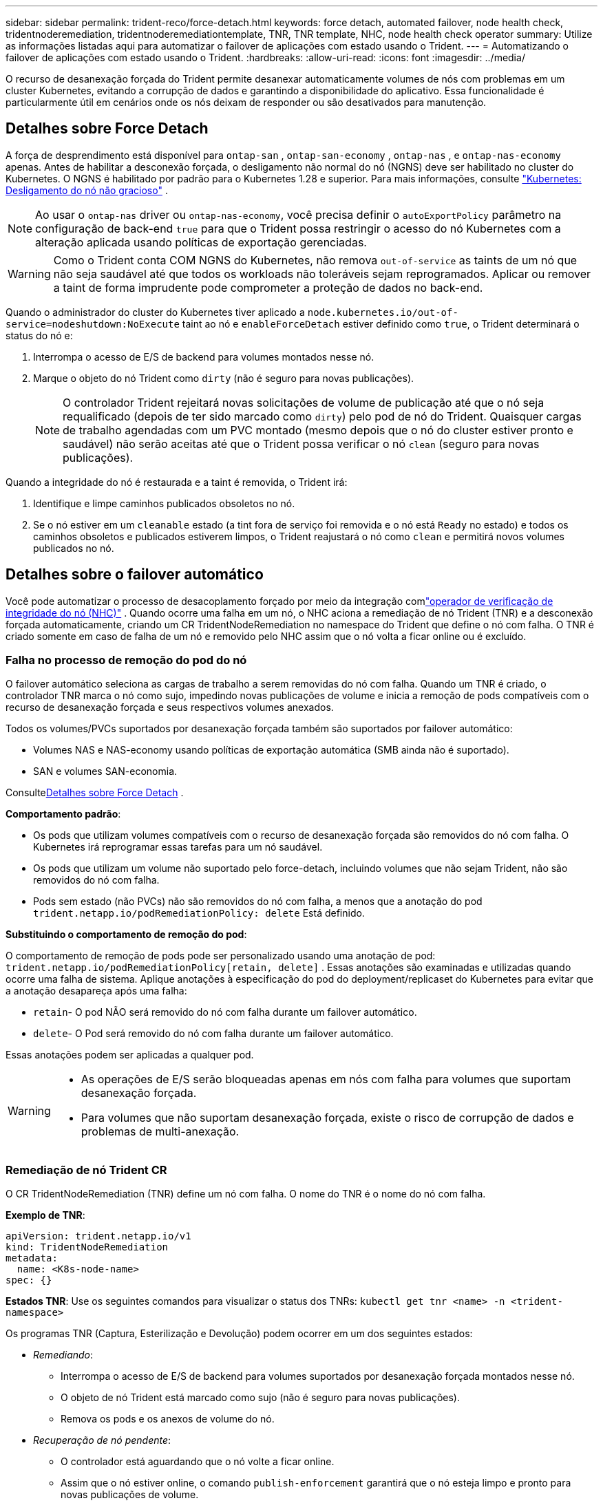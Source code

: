 ---
sidebar: sidebar 
permalink: trident-reco/force-detach.html 
keywords: force detach, automated failover, node health check, tridentnoderemediation, tridentnoderemediationtemplate, TNR, TNR template, NHC, node health check operator 
summary: Utilize as informações listadas aqui para automatizar o failover de aplicações com estado usando o Trident. 
---
= Automatizando o failover de aplicações com estado usando o Trident.
:hardbreaks:
:allow-uri-read: 
:icons: font
:imagesdir: ../media/


[role="lead"]
O recurso de desanexação forçada do Trident permite desanexar automaticamente volumes de nós com problemas em um cluster Kubernetes, evitando a corrupção de dados e garantindo a disponibilidade do aplicativo.  Essa funcionalidade é particularmente útil em cenários onde os nós deixam de responder ou são desativados para manutenção.



== Detalhes sobre Force Detach

A força de desprendimento está disponível para `ontap-san` , `ontap-san-economy` , `ontap-nas` , e `ontap-nas-economy` apenas. Antes de habilitar a desconexão forçada, o desligamento não normal do nó (NGNS) deve ser habilitado no cluster do Kubernetes. O NGNS é habilitado por padrão para o Kubernetes 1.28 e superior. Para mais informações, consulte link:https://kubernetes.io/docs/concepts/cluster-administration/node-shutdown/#non-graceful-node-shutdown["Kubernetes: Desligamento do nó não gracioso"^] .


NOTE: Ao usar o `ontap-nas` driver ou `ontap-nas-economy`, você precisa definir o `autoExportPolicy` parâmetro na configuração de back-end `true` para que o Trident possa restringir o acesso do nó Kubernetes com a alteração aplicada usando políticas de exportação gerenciadas.


WARNING: Como o Trident conta COM NGNS do Kubernetes, não remova `out-of-service` as taints de um nó que não seja saudável até que todos os workloads não toleráveis sejam reprogramados. Aplicar ou remover a taint de forma imprudente pode comprometer a proteção de dados no back-end.

Quando o administrador do cluster do Kubernetes tiver aplicado a `node.kubernetes.io/out-of-service=nodeshutdown:NoExecute` taint ao nó e `enableForceDetach` estiver definido como `true`, o Trident determinará o status do nó e:

. Interrompa o acesso de E/S de backend para volumes montados nesse nó.
. Marque o objeto do nó Trident como `dirty` (não é seguro para novas publicações).
+

NOTE: O controlador Trident rejeitará novas solicitações de volume de publicação até que o nó seja requalificado (depois de ter sido marcado como `dirty`) pelo pod de nó do Trident. Quaisquer cargas de trabalho agendadas com um PVC montado (mesmo depois que o nó do cluster estiver pronto e saudável) não serão aceitas até que o Trident possa verificar o nó `clean` (seguro para novas publicações).



Quando a integridade do nó é restaurada e a taint é removida, o Trident irá:

. Identifique e limpe caminhos publicados obsoletos no nó.
. Se o nó estiver em um `cleanable` estado (a tint fora de serviço foi removida e o nó está `Ready` no estado) e todos os caminhos obsoletos e publicados estiverem limpos, o Trident reajustará o nó como `clean` e permitirá novos volumes publicados no nó.




== Detalhes sobre o failover automático

Você pode automatizar o processo de desacoplamento forçado por meio da integração comlink:https://github.com/medik8s/node-healthcheck-operator["operador de verificação de integridade do nó (NHC)"^] .  Quando ocorre uma falha em um nó, o NHC aciona a remediação de nó Trident (TNR) e a desconexão forçada automaticamente, criando um CR TridentNodeRemediation no namespace do Trident que define o nó com falha.  O TNR é criado somente em caso de falha de um nó e removido pelo NHC assim que o nó volta a ficar online ou é excluído.



=== Falha no processo de remoção do pod do nó

O failover automático seleciona as cargas de trabalho a serem removidas do nó com falha.  Quando um TNR é criado, o controlador TNR marca o nó como sujo, impedindo novas publicações de volume e inicia a remoção de pods compatíveis com o recurso de desanexação forçada e seus respectivos volumes anexados.

Todos os volumes/PVCs suportados por desanexação forçada também são suportados por failover automático:

* Volumes NAS e NAS-economy usando políticas de exportação automática (SMB ainda não é suportado).
* SAN e volumes SAN-economia.


Consulte<<Detalhes sobre Force Detach>> .

*Comportamento padrão*:

* Os pods que utilizam volumes compatíveis com o recurso de desanexação forçada são removidos do nó com falha.  O Kubernetes irá reprogramar essas tarefas para um nó saudável.
* Os pods que utilizam um volume não suportado pelo force-detach, incluindo volumes que não sejam Trident, não são removidos do nó com falha.
* Pods sem estado (não PVCs) não são removidos do nó com falha, a menos que a anotação do pod `trident.netapp.io/podRemediationPolicy: delete` Está definido.


*Substituindo o comportamento de remoção do pod*:

O comportamento de remoção de pods pode ser personalizado usando uma anotação de pod: `trident.netapp.io/podRemediationPolicy[retain, delete]` .  Essas anotações são examinadas e utilizadas quando ocorre uma falha de sistema.  Aplique anotações à especificação do pod do deployment/replicaset do Kubernetes para evitar que a anotação desapareça após uma falha:

* `retain`- O pod NÃO será removido do nó com falha durante um failover automático.
* `delete`- O Pod será removido do nó com falha durante um failover automático.


Essas anotações podem ser aplicadas a qualquer pod.

[WARNING]
====
* As operações de E/S serão bloqueadas apenas em nós com falha para volumes que suportam desanexação forçada.
* Para volumes que não suportam desanexação forçada, existe o risco de corrupção de dados e problemas de multi-anexação.


====


=== Remediação de nó Trident CR

O CR TridentNodeRemediation (TNR) define um nó com falha.  O nome do TNR é o nome do nó com falha.

*Exemplo de TNR*:

[source, yaml]
----
apiVersion: trident.netapp.io/v1
kind: TridentNodeRemediation
metadata:
  name: <K8s-node-name>
spec: {}
----
*Estados TNR*: Use os seguintes comandos para visualizar o status dos TNRs:
`kubectl get tnr <name> -n <trident-namespace>`

Os programas TNR (Captura, Esterilização e Devolução) podem ocorrer em um dos seguintes estados:

* _Remediando_:
+
** Interrompa o acesso de E/S de backend para volumes suportados por desanexação forçada montados nesse nó.
** O objeto de nó Trident está marcado como sujo (não é seguro para novas publicações).
** Remova os pods e os anexos de volume do nó.


* _Recuperação de nó pendente_:
+
** O controlador está aguardando que o nó volte a ficar online.
** Assim que o nó estiver online, o comando `publish-enforcement` garantirá que o nó esteja limpo e pronto para novas publicações de volume.


* Se o nó for excluído do Kubernetes, o controlador TNR removerá o TNR e interromperá a reconciliação.
* _Concluído com sucesso_:
+
** Todas as etapas de remediação e recuperação do nó foram concluídas com sucesso.  O nó está limpo e pronto para novas publicações de volume.


* _Fracassado_:
+
** Erro irrecuperável.  Os motivos do erro são definidos no campo status.message da solicitação de alteração (CR).






=== Habilitando o failover automático

*Pré-requisitos*:

* Certifique-se de que a opção de desanexação forçada esteja ativada antes de ativar o failover automático. Para obter mais informações, consulte<<Detalhes sobre Force Detach>> .
* Instale a verificação de integridade do nó (NHC) no cluster Kubernetes.
+
** link:https://sdk.operatorframework.io/docs/installation/["Instale o operator-sdk"].
** Instale o Operator Lifecycle Manager (OLM) no cluster, caso ainda não esteja instalado: `operator-sdk olm install` .
** Instalar o operador de verificação de integridade do nó: `kubectl create -f https://operatorhub.io/install/node-healthcheck-operator.yaml` .





NOTE: Você também pode usar métodos alternativos para detectar falhas em nós, conforme especificado em<<Integrating Custom Node Health Check Solutions>> seção abaixo.

Verlink:https://www.redhat.com/en/blog/node-health-check-operator["Operador de verificação de integridade do nó"^] para mais informações.

.Passos
. Crie um CR (Creative Request) NodeHealthCheck (NHC) no namespace Trident para monitorar os nós de trabalho no cluster. Exemplo:
+
[source, yaml]
----
apiVersion: remediation.medik8s.io/v1alpha1
kind: NodeHealthCheck
metadata:
  name: <CR name>
spec:
  selector:
    matchExpressions:
      - key: node-role.kubernetes.io/control-plane
        operator: DoesNotExist
      - key: node-role.kubernetes.io/master
        operator: DoesNotExist
  remediationTemplate:
    apiVersion: trident.netapp.io/v1
    kind: TridentNodeRemediationTemplate
    namespace: <Trident installation namespace>
    name: trident-node-remediation-template
  minHealthy: 0 # Trigger force-detach upon one or more node failures
  unhealthyConditions:
    - type: Ready
      status: "False"
      duration: 0s
    - type: Ready
      status: Unknown
      duration: 0s
----
. Aplique o CR de verificação de integridade do nó no `trident` espaço de nomes.
+
`kubectl apply -f <nhc-cr-file>.yaml -n <trident-namespace>`



A CR acima está configurada para monitorar os nós de trabalho do Kubernetes em busca das condições de nó Ready: false e Unknown.  O failover automático será acionado quando um nó entrar no estado Ready: false ou Ready: Unknown.

O `unhealthyConditions` No CR, utiliza-se um período de tolerância de 0 segundos.  Isso faz com que o failover automático seja acionado imediatamente após o Kubernetes definir a condição do nó como Ready: false, que é definida depois que o Kubernetes perde o sinal de pulsação de um nó.  O Kubernetes tem um tempo de espera padrão de 40 segundos após o último heartbeat antes de definir Ready: false.  Esse período de tolerância pode ser personalizado nas opções de implantação do Kubernetes.

Para opções de configuração adicionais, consultelink:https://github.com/medik8s/node-healthcheck-operator/blob/main/docs/configuration.md["Documentação do operador Node-Healthcheck"^] .



=== Informações adicionais de configuração

Quando o Trident é instalado com o recurso de desanexação forçada ativado, dois recursos adicionais são criados automaticamente no namespace do Trident para facilitar a integração com o NHC: TridentNodeRemediationTemplate (TNRT) e ClusterRole.

*TridentNodeRemediationTemplate (TNRT)*:

O TNRT serve como modelo para o controlador NHC, que usa o TNRT para gerar recursos TNR conforme necessário.

[source, yaml]
----
apiVersion: trident.netapp.io/v1
kind: TridentNodeRemediationTemplate
metadata:
  name: trident-node-remediation-template
  namespace: trident
spec:
  template:
    spec: {}
----
*Função do Cluster*:

Uma função de cluster também é adicionada durante a instalação quando a opção de desanexação forçada está habilitada.  Isso concede permissões ao NHC para TNRs no espaço de nomes Trident .

[source, yaml]
----
apiVersion: rbac.authorization.k8s.io/v1
kind: ClusterRole
metadata:
  labels:
    rbac.ext-remediation/aggregate-to-ext-remediation: "true"
  name: tridentnoderemediation-access
rules:
- apiGroups:
  - trident.netapp.io
  resources:
  - tridentnoderemediationtemplates
  - tridentnoderemediations
  verbs:
  - get
  - list
  - watch
  - create
  - update
  - patch
  - delete
----


=== Atualizações e manutenção de clusters K8s

Para evitar falhas, pause o failover automático durante a manutenção ou atualizações do Kubernetes, períodos em que se espera que os nós sejam desligados ou reinicializados.  Você pode pausar o CR do NHC (descrito acima) aplicando um patch em seu CR:

`kubectl patch NodeHealthCheck <cr-name> --patch '{"spec":{"pauseRequests":["<description-for-reason-of-pause>"]}}' --type=merge`

Isso interrompe o failover automático.  Para reativar o failover automático, remova o pauseRequests da especificação após a conclusão da manutenção.



=== Limitações

* As operações de E/S são impedidas apenas nos nós com falha para volumes suportados por desanexação forçada.  Somente os pods que utilizam volumes/PVCs compatíveis com a função de desanexação forçada são removidos automaticamente.
* O failover automático e o desanexamento forçado são executados dentro do pod do controlador Trident.  Se o nó que hospeda o trident-controller falhar, o failover automático será atrasado até que o Kubernetes mova o pod para um nó íntegro.




=== Integrando soluções personalizadas de verificação de integridade de nós

Você pode substituir o operador de verificação de integridade do nó por ferramentas alternativas de detecção de falhas de nó para acionar o failover automático.  Para garantir a compatibilidade com o mecanismo de failover automático, sua solução personalizada deve:

* Crie um TNR quando uma falha de nó for detectada, usando o nome do nó com falha como o nome do CR do TNR.
* Exclua o TNR quando o nó se recuperar e o TNR estiver no estado "Sucesso".

